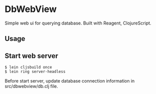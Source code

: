 * DbWebView
Simple web ui for querying database. Built with Reagent, ClojureScript.

** Usage

** Start web server
#+BEGIN_EXAMPLE
 $ lein cljsbuild once
 $ lein ring server-headless
#+END_EXAMPLE

 Before start server, update database connection information in src/dbwebview/db.clj file.
